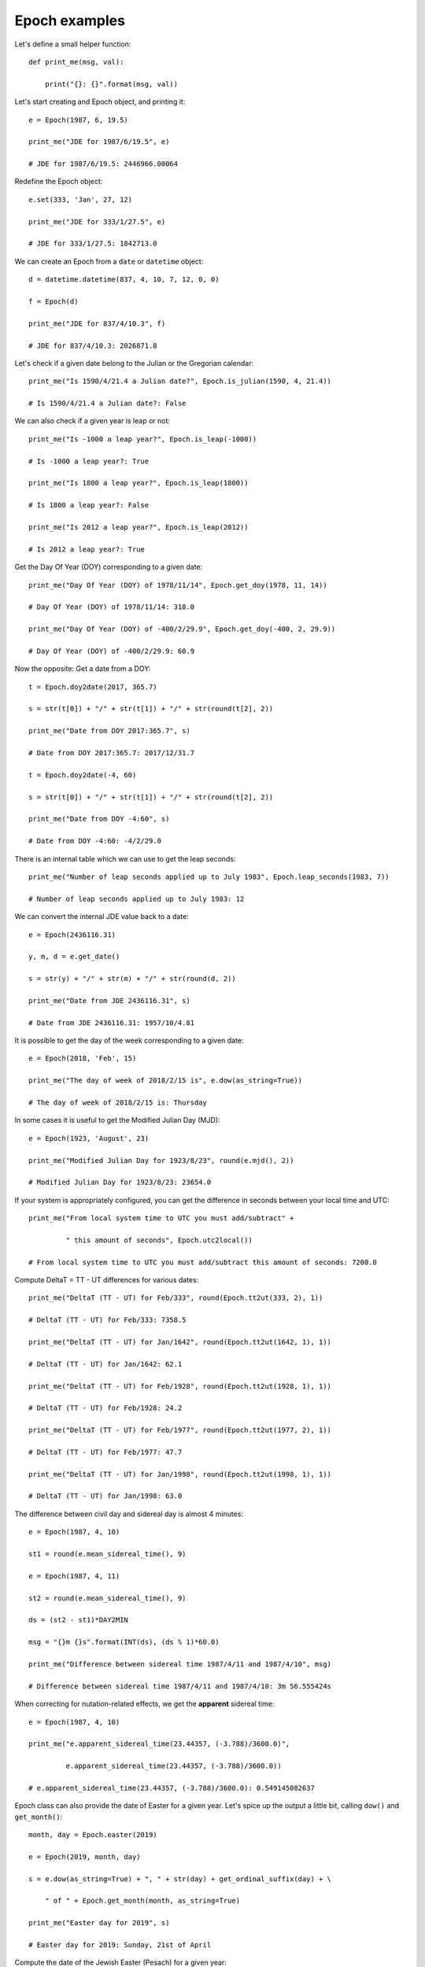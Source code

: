 Epoch examples
**************

Let's define a small helper function::

    def print_me(msg, val):

        print("{}: {}".format(msg, val))

Let's start creating and Epoch object, and printing it::

    e = Epoch(1987, 6, 19.5)

    print_me("JDE for 1987/6/19.5", e)

    # JDE for 1987/6/19.5: 2446966.00064

Redefine the Epoch object::

    e.set(333, 'Jan', 27, 12)

    print_me("JDE for 333/1/27.5", e)

    # JDE for 333/1/27.5: 1842713.0

We can create an Epoch from a ``date`` or ``datetime`` object::

    d = datetime.datetime(837, 4, 10, 7, 12, 0, 0)

    f = Epoch(d)

    print_me("JDE for 837/4/10.3", f)

    # JDE for 837/4/10.3: 2026871.8

Let's check if a given date belong to the Julian or the Gregorian calendar::

    print_me("Is 1590/4/21.4 a Julian date?", Epoch.is_julian(1590, 4, 21.4))

    # Is 1590/4/21.4 a Julian date?: False

We can also check if a given year is leap or not::

    print_me("Is -1000 a leap year?", Epoch.is_leap(-1000))

    # Is -1000 a leap year?: True

    print_me("Is 1800 a leap year?", Epoch.is_leap(1800))

    # Is 1800 a leap year?: False

    print_me("Is 2012 a leap year?", Epoch.is_leap(2012))

    # Is 2012 a leap year?: True

Get the Day Of Year (DOY) corresponding to a given date::

    print_me("Day Of Year (DOY) of 1978/11/14", Epoch.get_doy(1978, 11, 14))

    # Day Of Year (DOY) of 1978/11/14: 318.0

    print_me("Day Of Year (DOY) of -400/2/29.9", Epoch.get_doy(-400, 2, 29.9))

    # Day Of Year (DOY) of -400/2/29.9: 60.9

Now the opposite: Get a date from a DOY::

    t = Epoch.doy2date(2017, 365.7)

    s = str(t[0]) + "/" + str(t[1]) + "/" + str(round(t[2], 2))

    print_me("Date from DOY 2017:365.7", s)

    # Date from DOY 2017:365.7: 2017/12/31.7

    t = Epoch.doy2date(-4, 60)

    s = str(t[0]) + "/" + str(t[1]) + "/" + str(round(t[2], 2))

    print_me("Date from DOY -4:60", s)

    # Date from DOY -4:60: -4/2/29.0


There is an internal table which we can use to get the leap seconds::

    print_me("Number of leap seconds applied up to July 1983", Epoch.leap_seconds(1983, 7))

    # Number of leap seconds applied up to July 1983: 12

We can convert the internal JDE value back to a date::

    e = Epoch(2436116.31)

    y, m, d = e.get_date()

    s = str(y) + "/" + str(m) + "/" + str(round(d, 2))

    print_me("Date from JDE 2436116.31", s)

    # Date from JDE 2436116.31: 1957/10/4.81

It is possible to get the day of the week corresponding to a given date::

    e = Epoch(2018, 'Feb', 15)

    print_me("The day of week of 2018/2/15 is", e.dow(as_string=True))

    # The day of week of 2018/2/15 is: Thursday

In some cases it is useful to get the Modified Julian Day (MJD)::

    e = Epoch(1923, 'August', 23)

    print_me("Modified Julian Day for 1923/8/23", round(e.mjd(), 2))

    # Modified Julian Day for 1923/8/23: 23654.0

If your system is appropriately configured, you can get the difference in seconds between your local time and UTC::

    print_me("From local system time to UTC you must add/subtract" +

             " this amount of seconds", Epoch.utc2local())

    # From local system time to UTC you must add/subtract this amount of seconds: 7200.0

Compute DeltaT = TT - UT differences for various dates::

    print_me("DeltaT (TT - UT) for Feb/333", round(Epoch.tt2ut(333, 2), 1))

    # DeltaT (TT - UT) for Feb/333: 7358.5

    print_me("DeltaT (TT - UT) for Jan/1642", round(Epoch.tt2ut(1642, 1), 1))

    # DeltaT (TT - UT) for Jan/1642: 62.1

    print_me("DeltaT (TT - UT) for Feb/1928", round(Epoch.tt2ut(1928, 1), 1))

    # DeltaT (TT - UT) for Feb/1928: 24.2

    print_me("DeltaT (TT - UT) for Feb/1977", round(Epoch.tt2ut(1977, 2), 1))

    # DeltaT (TT - UT) for Feb/1977: 47.7

    print_me("DeltaT (TT - UT) for Jan/1998", round(Epoch.tt2ut(1998, 1), 1))

    # DeltaT (TT - UT) for Jan/1998: 63.0

The difference between civil day and sidereal day is almost 4 minutes::

    e = Epoch(1987, 4, 10)

    st1 = round(e.mean_sidereal_time(), 9)

    e = Epoch(1987, 4, 11)

    st2 = round(e.mean_sidereal_time(), 9)

    ds = (st2 - st1)*DAY2MIN

    msg = "{}m {}s".format(INT(ds), (ds % 1)*60.0)

    print_me("Difference between sidereal time 1987/4/11 and 1987/4/10", msg)

    # Difference between sidereal time 1987/4/11 and 1987/4/10: 3m 56.555424s

When correcting for nutation-related effects, we get the **apparent** sidereal time::

    e = Epoch(1987, 4, 10)

    print_me("e.apparent_sidereal_time(23.44357, (-3.788)/3600.0)",

             e.apparent_sidereal_time(23.44357, (-3.788)/3600.0))

    # e.apparent_sidereal_time(23.44357, (-3.788)/3600.0): 0.549145082637

Epoch class can also provide the date of Easter for a given year. Let's spice up the output a little bit, calling ``dow()`` and ``get_month()``::

    month, day = Epoch.easter(2019)

    e = Epoch(2019, month, day)

    s = e.dow(as_string=True) + ", " + str(day) + get_ordinal_suffix(day) + \

        " of " + Epoch.get_month(month, as_string=True)

    print_me("Easter day for 2019", s)

    # Easter day for 2019: Sunday, 21st of April

Compute the date of the Jewish Easter (Pesach) for a given year::

    month, day = Epoch.jewish_pesach(1990)

    s = str(day) + get_ordinal_suffix(day) + " of " + Epoch.get_month(month, as_string=True)

    print_me("Jewish Pesach day for 1990", s)

    # Jewish Pesach day for 1990: 10th of April

Now, let's convert a date in the Moslem calendar to the Gregorian calendar::

    y, m, d = Epoch.moslem2gregorian(1421, 1, 1)

    print_me("The date 1421/1/1 in the Moslem calendar is, in Gregorian " +

             "calendar", "{}/{}/{}".format(y, m, d))

    # The date 1421/1/1 in the Moslem calendar is, in Gregorian calendar: 2000/4/6

    y, m, d = Epoch.moslem2gregorian(1439, 9, 1)

    print_me("The start of Ramadan month (9/1) for Gregorian year 2018 is",

             "{}/{}/{}".format(y, m, d))

    # The start of Ramadan month (9/1) for Gregorian year 2018 is: 2018/5/16

We can go from the Gregorian calendar back to the Moslem calendar too::

    print_me("Date 1991/8/13 in Gregorian calendar is, in Moslem calendar",

             "{}/{}/{}".format(*Epoch.gregorian2moslem(1991, 8, 13)))

    # Date 1991/8/13 in Gregorian calendar is, in Moslem calendar: 1412/2/2

.. note:: The ``*`` before ``Epoch`` will **unpack** the tuple into components


It is possible to carry out some algebraic operations with Epochs.

- Add 10000 days to a given date::

    a = Epoch(1991, 7, 11)

    b = a + 10000

    y, m, d = b.get_date()

    s = str(y) + "/" + str(m) + "/" + str(round(d, 2))

    print_me("1991/7/11 plus 10000 days is", s)

    # 1991/7/11 plus 10000 days is: 2018/11/26.0

- Subtract two Epochs to find the number of days between them::

    a = Epoch(1986, 2, 9.0)

    b = Epoch(1910, 4, 20.0)

    print_me("The number of days between 1986/2/9 and 1910/4/20 is", round(a - b, 2))

    # The number of days between 1986/2/9 and 1910/4/20 is: 27689.0

- We can also subtract a given amount of days from an Epoch::

    a = Epoch(2003, 12, 31.0)

    b = a - 365.5

    y, m, d = b.get_date()

    s = str(y) + "/" + str(m) + "/" + str(round(d, 2))

    print_me("2003/12/31 minus 365.5 days is", s)

    # 2003/12/31 minus 365.5 days is: 2002/12/30.5

- Accumulative addition and subtraction of days is also allowed::

    a = Epoch(2003, 12, 31.0)

    a += 32.5

    y, m, d = a.get_date()

    s = str(y) + "/" + str(m) + "/" + str(round(d, 2))

    print_me("2003/12/31 plus 32.5 days is", s)

    # 2003/12/31 plus 32.5 days is: 2004/2/1.5



    a = Epoch(2001, 12, 31.0)

    a -= 2*365

    y, m, d = a.get_date()

    s = str(y) + "/" + str(m) + "/" + str(round(d, 2))

    print_me("2001/12/31 minus 2*365 days is", s)

    # 2001/12/31 minus 2*365 days is: 2000/1/1.0

- It is also possible to add days from the right::

    a = Epoch(2004, 2, 27.8)

    b = 2.2 + a

    y, m, d = b.get_date()

    s = str(y) + "/" + str(m) + "/" + str(round(d, 2))

    print_me("2.2 days plus 2004/2/27.8 is", s)

    # 2.2 days plus 2004/2/27.8 is: 2004/3/1.0

- Comparison operadors between epochs are also defined::

    a = Epoch(2007, 5, 20.0)

    b = Epoch(2007, 5, 20.000001)

    print_me("2007/5/20.0 == 2007/5/20.000001", a == b)

    # 2007/5/20.0 == 2007/5/20.000001: False

    print_me("2007/5/20.0 != 2007/5/20.000001", a != b)

    # 2007/5/20.0 != 2007/5/20.000001: True

    print_me("2007/5/20.0 > 2007/5/20.000001", a > b)

    # 2007/5/20.0 > 2007/5/20.000001: False

    print_me("2007/5/20.0 <= 2007/5/20.000001", a <= b)

    # 2007/5/20.0 <= 2007/5/20.000001: True

- Compute the time of rise and setting of the Sun in a given day::

    e = Epoch(2018, 5, 2)

    print("On May 2nd, 2018, Sun rising/setting times in Munich were (UTC):")

    latitude = Angle(48, 8, 0)

    longitude = Angle(11, 34, 0)

    altitude = 520.0

    rising, setting = e.rise_set(latitude, longitude, altitude)

    y, m, d, h, mi, s = rising.get_full_date()

    print("Rising time: {}:{}".format(h, mi))

    # Rising time: 3:50

    y, m, d, h, mi, s = setting.get_full_date()

    print("Setting time: {}:{}".format(h, mi))

    # Setting time: 18:33

- Compute the hash of a given Epoch::

    h = e.__hash__()

    print("Hash of Epoch({}): {}".format(e, h))

    # Hash of Epoch(2458240.5): 1152921504609305216
